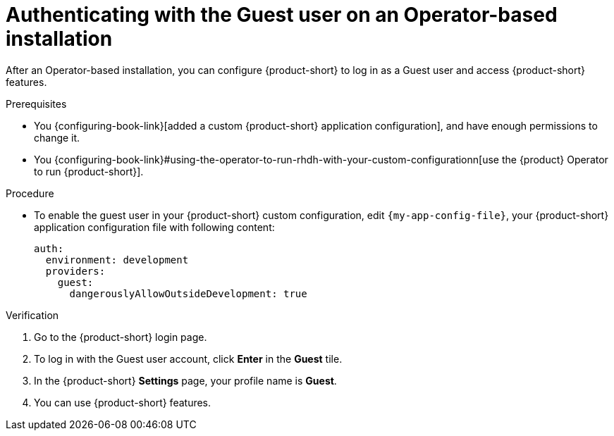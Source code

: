 :_mod-docs-content-type: PROCEDURE

[id="authenticating-with-the-guest-user-on-an-operator-based-installation_{context}"]
= Authenticating with the Guest user on an Operator-based installation

After an Operator-based installation, you can configure {product-short} to log in as a Guest user and access {product-short} features.

.Prerequisites
* You {configuring-book-link}[added a custom {product-short} application configuration], and have enough permissions to change it.
* You {configuring-book-link}#using-the-operator-to-run-rhdh-with-your-custom-configurationn[use the {product} Operator to run {product-short}].

.Procedure
* To enable the guest user in your {product-short} custom configuration, edit `{my-app-config-file}`, your {product-short} application configuration file with following content:
+
[source,yaml]
----
auth:
  environment: development
  providers:
    guest:
      dangerouslyAllowOutsideDevelopment: true
----

.Verification
. Go to the {product-short} login page.
. To log in with the Guest user account, click **Enter** in the **Guest** tile.
. In the {product-short} **Settings** page, your profile name is **Guest**.
. You can use {product-short} features.
